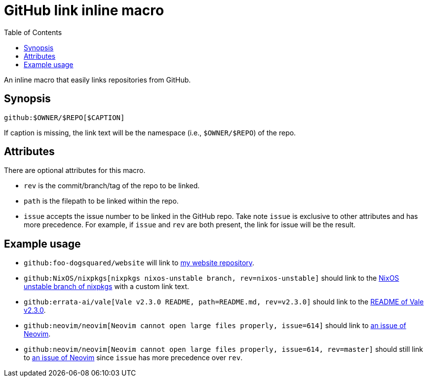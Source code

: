 = GitHub link inline macro
:toc:


An inline macro that easily links repositories from GitHub.


== Synopsis

[source, asciidoc]
----
github:$OWNER/$REPO[$CAPTION]
----

If caption is missing, the link text will be the namespace (i.e., `$OWNER/$REPO`) of the repo.


== Attributes

There are optional attributes for this macro.

- `rev` is the commit/branch/tag of the repo to be linked.

- `path` is the filepath to be linked within the repo.

- `issue` accepts the issue number to be linked in the GitHub repo.
Take note `issue` is exclusive to other attributes and has more precedence.
For example, if `issue` and `rev` are both present, the link for issue will be the result.


== Example usage

- `github:foo-dogsquared/website` will link to link:https://github.com/foo-dogsquared/website[my website repository].

- `github:NixOS/nixpkgs[nixpkgs nixos-unstable branch, rev=nixos-unstable]` should link to the link:https://github.com/NixOS/nixpkgs/tree/nixos-unstable[NixOS unstable branch of nixpkgs] with a custom link text.

- `github:errata-ai/vale[Vale v2.3.0 README, path=README.md, rev=v2.3.0]` should link to the link:https://github.com/errata-ai/vale/blob/v2.3.0/README.md[README of Vale v2.3.0].

- `github:neovim/neovim[Neovim cannot open large files properly, issue=614]` should link to https://github.com/neovim/neovim/issues/614[an issue of Neovim].

- `github:neovim/neovim[Neovim cannot open large files properly, issue=614, rev=master]` should still link to https://github.com/neovim/neovim/issues/614[an issue of Neovim] since `issue` has more precedence over `rev`.
